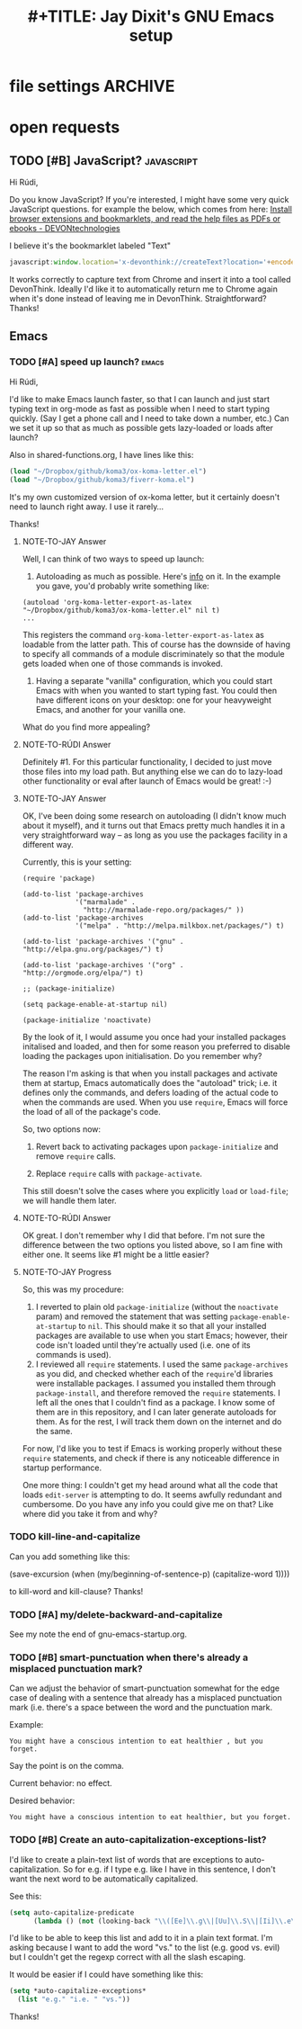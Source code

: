 * file settings                                                     :ARCHIVE:
#+OPTIONS: f:t 
#+TODO: TODO PLEASE-TEST TESTING PLEASE-DEBUG | DONE
#+TODO: | NOTE-TO-JAY NOTE-TO-RUDI NOTE-TO-RÚDI
#+TITLE: #+TITLE: Jay Dixit's GNU Emacs setup 




* open requests 
** TODO [#B] JavaScript?                                        :javascript:
Hi Rúdi,

Do you know JavaScript? If you're interested, I might have some very quick JavaScript questions. for example the below, which comes from here:
[[http://www.devontechnologies.com/download/extras-and-manuals.html][Install browser extensions and bookmarklets, and read the help files as PDFs or ebooks - DEVONtechnologies]]

I believe it's the bookmarklet labeled "Text"

#+BEGIN_SRC javascript
javascript:window.location='x-devonthink://createText?location='+encodeURIComponent(window.location)+'&text='+encodeURIComponent(getSelection()); 
#+END_SRC

It works correctly to capture text from Chrome and insert it into a tool called DevonThink. Ideally I'd like it to automatically return me to Chrome again when it's done instead of leaving me in DevonThink. Straightforward? Thanks! 

** Emacs
*** TODO [#A] speed up launch?                                      :emacs:
Hi Rúdi,

I'd like to make Emacs launch faster, so that I can launch and just start typing text in org-mode as fast as possible when I need to start typing quickly. (Say I get a phone call and I need to take down a number, etc.) Can we set it up so that as much as possible gets lazy-loaded or loads after launch? 

Also in shared-functions.org, I have lines like this:

#+BEGIN_SRC emacs-lisp
(load "~/Dropbox/github/koma3/ox-koma-letter.el")
(load "~/Dropbox/github/koma3/fiverr-koma.el") 
#+END_SRC

It's my own customized version of ox-koma letter, but it certainly doesn't need to launch right away. I use it rarely...

Thanks!

**** NOTE-TO-JAY Answer

    Well, I can think of two ways to speed up launch:

    1. Autoloading as much as possible. Here's [[http://www.gnu.org/software/emacs/manual/html_node/elisp/Autoload.html][info]] on it. In the example you gave, you'd probably write something like: 
    #+BEGIN_EXAMPLE
    (autoload 'org-koma-letter-export-as-latex "~/Dropbox/github/koma3/ox-koma-letter.el" nil t)
    ...
    #+END_EXAMPLE
    This registers the command ~org-koma-letter-export-as-latex~ as loadable from the latter path. This of course has the downside of having to specify all commands of a module discriminately so that the module gets loaded when one of those commands is invoked.

    2. Having a separate "vanilla" configuration, which you could start Emacs with when you wanted to start typing fast. You could then have different icons on your desktop: one for your heavyweight Emacs, and another for your vanilla one.

    What do you find more appealing?

**** NOTE-TO-RÚDI Answer
Definitely #1. For this particular functionality, I decided to just move those files into my load path. But anything else we can do to lazy-load other functionality or eval after launch of Emacs would be great! :-)

**** NOTE-TO-JAY Answer

    OK, I've been doing some research on autoloading (I didn't know much about it myself), and it turns out that Emacs pretty much handles it in a very straightforward way -- as long as you use the packages facility in a different way.

    Currently, this is your setting:

#+BEGIN_EXAMPLE
(require 'package)

(add-to-list 'package-archives
             '("marmalade" .
               "http://marmalade-repo.org/packages/" ))
(add-to-list 'package-archives
             '("melpa" . "http://melpa.milkbox.net/packages/") t)

(add-to-list 'package-archives '("gnu" . "http://elpa.gnu.org/packages/") t)

(add-to-list 'package-archives '("org" . "http://orgmode.org/elpa/") t)

;; (package-initialize)

(setq package-enable-at-startup nil)

(package-initialize 'noactivate)
#+END_EXAMPLE

    By the look of it, I would assume you once had your installed packages initalised and loaded, and then for some reason you preferred to disable loading the packages upon initialisation. Do you remember why?

    The reason I'm asking is that when you install packages and activate them at startup, Emacs automatically does the "autoload" trick; i.e. it defines only the commands, and defers loading of the actual code to when the commands are used. When you use ~require~, Emacs will force the load of all of the package's code.

    So, two options now:

    1. Revert back to activating packages upon ~package-initialize~ and remove ~require~ calls.

    2. Replace ~require~ calls with ~package-activate~.

    This still doesn't solve the cases where you explicitly ~load~ or ~load-file~; we will handle them later.

**** NOTE-TO-RÚDI Answer
OK great. I don't remember why I did that before. I'm not sure the difference between the two options you listed above, so I am fine with either one. It seems like #1 might be a little easier?

**** NOTE-TO-JAY Progress

     So, this was my procedure:
     1. I reverted to plain old ~package-initialize~ (without the ~noactivate~ param) and removed the statement that was setting ~package-enable-at-startup~ to ~nil~. This should make it so that all your installed packages are available to use when you start Emacs; however, their code isn't loaded until they're actually used (i.e. one of its commands is used). 
     2. I reviewed all ~require~ statements. I used the same ~package-archives~ as you did, and checked whether each of the ~require~'d libraries were installable packages. I assumed you installed them through ~package-install~, and therefore removed the ~require~ statements. I left all the ones that I couldn't find as a package. I know some of them are in this repository, and I can later generate autoloads for them. As for the rest, I will track them down on the internet and do the same.

     For now, I'd like you to test if Emacs is working properly without these ~require~ statements, and check if there is any noticeable difference in startup performance.

     One more thing: I couldn't get my head around what all the code that loads ~edit-server~ is attempting to do. It seems awfully redundant and cumbersome. Do you have any info you could give me on that? Like where did you take it from and why?

*** TODO kill-line-and-capitalize
Can you add something like this: 

(save-excursion
    (when (my/beginning-of-sentence-p)
      (capitalize-word 1))))

to kill-word and kill-clause? Thanks! 

*** TODO [#A] my/delete-backward-and-capitalize 
See my note the end of gnu-emacs-startup.org. 

*** TODO [#B] smart-punctuation when there's already a misplaced punctuation mark?
Can we adjust the behavior of smart-punctuation somewhat for the edge case of dealing with a sentence that already has a misplaced punctuation mark (i.e. there's a space between the word and the punctuation mark.

Example:

: You might have a conscious intention to eat healthier , but you forget.

Say the point is on the comma. 

Current behavior: no effect.

Desired behavior: 
: You might have a conscious intention to eat healthier, but you forget.

*** TODO [#B] Create an auto-capitalization-exceptions-list?
I'd like to create a plain-text list of words that are exceptions to auto-capitalization. So for e.g. if I type e.g. like I have in this sentence, I don't want the next word to be automatically capitalized. 

See this: 

#+BEGIN_SRC emacs-lisp
(setq auto-capitalize-predicate
      (lambda () (not (looking-back "\\([Ee]\\.g\\|[Uu]\\.S\\|[Ii]\\.e\\|\\.\\.\\)\\.[^.]*" (- (point) 20)))))
#+END_SRC

I'd like to be able to keep this list and add to it in a plain text format. I'm asking because I want to add the word "vs." to the list (e.g. good vs. evil) but I couldn't get the regexp correct with all the slash escaping. 

It would be easier if I could have something like this: 

#+BEGIN_SRC emacs-lisp
(setq *auto-capitalize-exceptions*
  (list "e.g." "i.e. " "vs.")) 
#+END_SRC

Thanks!
